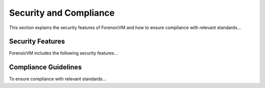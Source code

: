 ========================
Security and Compliance
========================
This section explains the security features of ForensicVM and how to ensure compliance with relevant standards...

Security Features
-----------------
ForensicVM includes the following security features...

Compliance Guidelines
---------------------
To ensure compliance with relevant standards...
